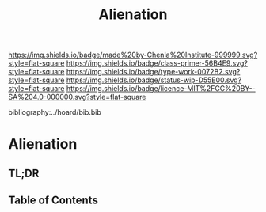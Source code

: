 #   -*- mode: org; fill-column: 60 -*-

#+TITLE: Alienation
#+STARTUP: showall
#+TOC: headlines 4
#+PROPERTY: filename

[[https://img.shields.io/badge/made%20by-Chenla%20Institute-999999.svg?style=flat-square]] 
[[https://img.shields.io/badge/class-primer-56B4E9.svg?style=flat-square]]
[[https://img.shields.io/badge/type-work-0072B2.svg?style=flat-square]]
[[https://img.shields.io/badge/status-wip-D55E00.svg?style=flat-square]]
[[https://img.shields.io/badge/licence-MIT%2FCC%20BY--SA%204.0-000000.svg?style=flat-square]]

bibliography:../hoard/bib.bib

* Alienation
:PROPERTIES:
:CUSTOM_ID:
:Name:     /home/deerpig/proj/chenla/warp/ww-alienation.org
:Created:  2018-04-04T11:11@Prek Leap (11.642600N-104.919210W)
:ID:       3d44545c-d199-4b2c-9685-006c3f096d5d
:VER:      576087164.792241791
:GEO:      48P-491193-1287029-15
:BXID:     proj:QUQ4-3676
:Class:    primer
:Type:     work
:Status:   wip
:Licence:  MIT/CC BY-SA 4.0
:END:

** TL;DR
** Table of Contents

